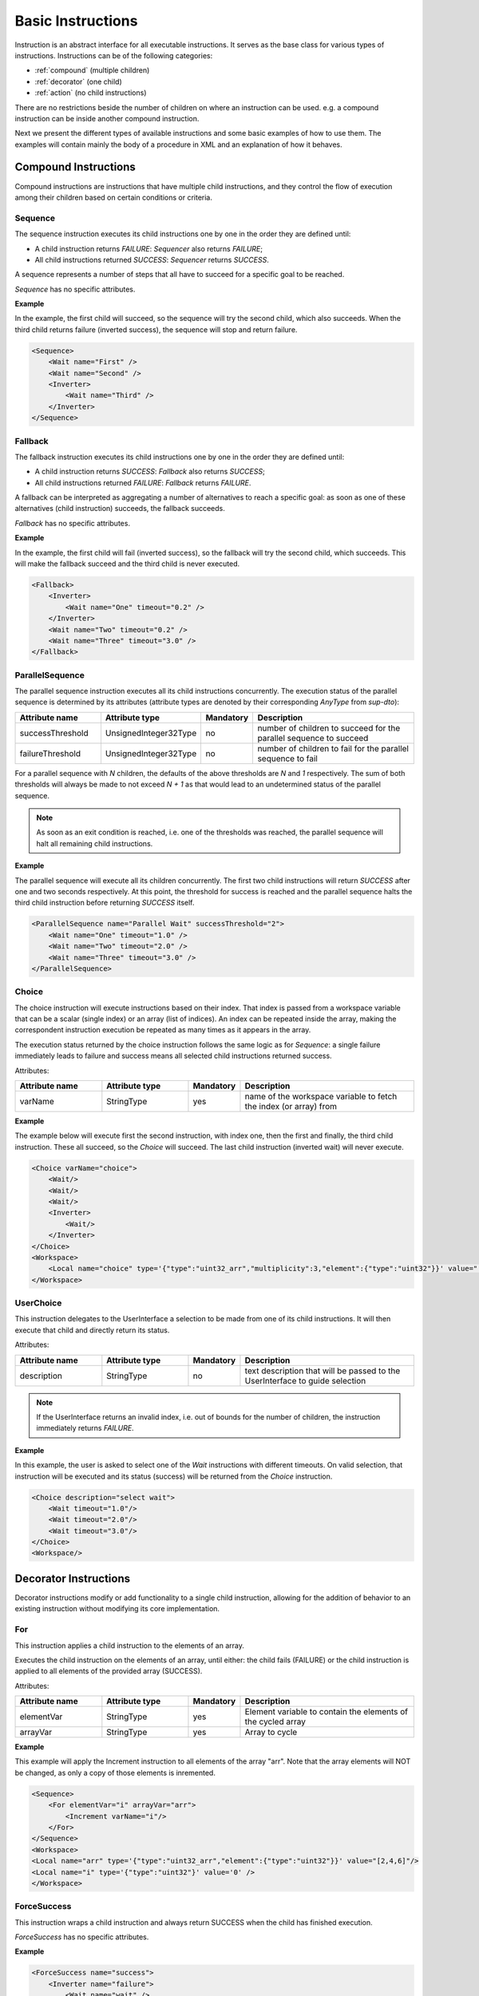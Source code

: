 Basic Instructions
==================

Instruction is an abstract interface for all executable instructions. It serves as the base class for various types of instructions.
Instructions can be of the following categories:

* :ref:`compound` (multiple children)
* :ref:`decorator` (one child)
* :ref:`action` (no child instructions)

There are no restrictions beside the number of children on where an instruction can be used. e.g. a compound instruction can be inside another compound instruction.

Next we present the different types of available instructions and some basic examples of how to use them. The examples will contain mainly the body of a procedure in XML and an explanation of how it behaves.

.. _compound:

Compound Instructions
---------------------
Compound instructions are instructions that have multiple child instructions, and they control the flow of execution among their children based on certain conditions or criteria.

Sequence
^^^^^^^^

The sequence instruction executes its child instructions one by one in the order they are defined until:

* A child instruction returns `FAILURE`: `Sequencer` also returns `FAILURE`;
* All child instructions returned `SUCCESS`: `Sequencer` returns `SUCCESS`.

A sequence represents a number of steps that all have to succeed for a specific goal to be reached.

`Sequence` has no specific attributes.

.. _seq_exp:

**Example**

In the example, the first child will succeed, so the sequence will try the second child, which also succeeds. When the third child returns failure (inverted success), the sequence will stop and return failure.

.. code-block:: xml

    <Sequence>
        <Wait name="First" />
        <Wait name="Second" />
        <Inverter>
            <Wait name="Third" />
        </Inverter>
    </Sequence>

Fallback
^^^^^^^^

The fallback instruction executes its child instructions one by one in the order they are defined until:

* A child instruction returns `SUCCESS`: `Fallback` also returns `SUCCESS`;
* All child instructions returned `FAILURE`: `Fallback` returns `FAILURE`.

A fallback can be interpreted as aggregating a number of alternatives to reach a specific goal: as soon as one of these alternatives (child instruction) succeeds, the fallback succeeds.

`Fallback` has no specific attributes.

.. _fall_exp:

**Example**

In the example, the first child will fail (inverted success), so the fallback will try the second child, which succeeds. This will make the fallback succeed and the third child is never executed.

.. code-block:: xml

    <Fallback>
        <Inverter>
            <Wait name="One" timeout="0.2" />
        </Inverter>
        <Wait name="Two" timeout="0.2" />
        <Wait name="Three" timeout="3.0" />
    </Fallback>

ParallelSequence
^^^^^^^^^^^^^^^^

The parallel sequence instruction executes all its child instructions concurrently. The execution status of the parallel sequence is determined by its attributes (attribute types are denoted by their corresponding `AnyType` from `sup-dto`):

.. list-table::
   :widths: 25 25 15 50
   :header-rows: 1

   * - Attribute name
     - Attribute type
     - Mandatory
     - Description
   * - successThreshold
     - UnsignedInteger32Type
     - no
     - number of children to succeed for the parallel sequence to succeed
   * - failureThreshold
     - UnsignedInteger32Type
     - no
     - number of children to fail for the parallel sequence to fail

For a parallel sequence with `N` children, the defaults of the above thresholds are `N` and `1` respectively. The sum of both thresholds will always be made to not exceed `N + 1` as that would lead to an undetermined status of the parallel sequence.

.. note::

   As soon as an exit condition is reached, i.e. one of the thresholds was reached, the parallel sequence will halt all remaining child instructions.

.. _par_exp:

**Example**

The parallel sequence will execute all its children concurrently. The first two child instructions will return `SUCCESS` after one and two seconds respectively. At this point, the threshold for success is reached and the parallel sequence halts the third child instruction before returning `SUCCESS` itself.

.. code-block:: xml

    <ParallelSequence name="Parallel Wait" successThreshold="2">
        <Wait name="One" timeout="1.0" />
        <Wait name="Two" timeout="2.0" />
        <Wait name="Three" timeout="3.0" />
    </ParallelSequence>

.. _choice_exp:

Choice
^^^^^^

The choice instruction will execute instructions based on their index. That index is passed from a workspace variable that can be a scalar (single index) or an array (list of indices). An index can be repeated inside the array, making the correspondent instruction execution be repeated as many times as it appears in the array.

The execution status returned by the choice instruction follows the same logic as for `Sequence`: a single failure immediately leads to failure and success means all selected child instructions returned success.

Attributes:

.. list-table::
   :widths: 25 25 15 50
   :header-rows: 1

   * - Attribute name
     - Attribute type
     - Mandatory
     - Description
   * - varName
     - StringType
     - yes
     - name of the workspace variable to fetch the index (or array) from

**Example**

The example below will execute first the second instruction, with index one, then the first and finally, the third child instruction. These all succeed, so the `Choice` will succeed. The last child instruction (inverted wait) will never execute.

.. code-block:: xml

    <Choice varName="choice">
        <Wait/>
        <Wait/>
        <Wait/>
        <Inverter>
            <Wait/>
        </Inverter>
    </Choice>
    <Workspace>
        <Local name="choice" type='{"type":"uint32_arr","multiplicity":3,"element":{"type":"uint32"}}' value="[1,0,2]"/>
    </Workspace>

UserChoice
^^^^^^^^^^

This instruction delegates to the UserInterface a selection to be made from one of its child instructions. It will then execute that child and directly return its status.

Attributes:

.. list-table::
   :widths: 25 25 15 50
   :header-rows: 1

   * - Attribute name
     - Attribute type
     - Mandatory
     - Description
   * - description
     - StringType
     - no
     - text description that will be passed to the UserInterface to guide selection

.. note::

   If the UserInterface returns an invalid index, i.e. out of bounds for the number of children, the instruction immediately returns `FAILURE`.

.. _uchoice_exp:

**Example**

In this example, the user is asked to select one of the `Wait` instructions with different timeouts. On valid selection, that instruction will be executed and its status (success) will be returned from the `Choice` instruction.

.. code-block:: xml

    <Choice description="select wait">
        <Wait timeout="1.0"/>
        <Wait timeout="2.0"/>
        <Wait timeout="3.0"/>
    </Choice>
    <Workspace/>

.. _decorator:

Decorator Instructions
----------------------

Decorator instructions modify or add functionality to a single child instruction, allowing for the addition of behavior to an existing instruction without modifying its core implementation.

For
^^^

This instruction applies a child instruction to the elements of an array.

Executes the child instruction on the elements of an array, until either: the child fails (FAILURE) or the child instruction is applied to all elements of the provided array (SUCCESS).

Attributes:

.. list-table::
   :widths: 25 25 15 50
   :header-rows: 1

   * - Attribute name
     - Attribute type
     - Mandatory
     - Description
   * - elementVar
     - StringType
     - yes
     - Element variable to contain the elements of the cycled array
   * - arrayVar
     - StringType
     - yes
     - Array to cycle

.. _for_exp:

**Example**

This example will apply the Increment instruction to all elements of the array "arr". Note that the array elements will NOT be changed, as only a copy of those elements is inremented.

.. code-block:: xml

    <Sequence>
        <For elementVar="i" arrayVar="arr">
            <Increment varName="i"/>
        </For>
    </Sequence>
    <Workspace>
    <Local name="arr" type='{"type":"uint32_arr","element":{"type":"uint32"}}' value="[2,4,6]"/>
    <Local name="i" type='{"type":"uint32"}' value='0' />
    </Workspace>

ForceSuccess
^^^^^^^^^^^^

This instruction wraps a child instruction and always return SUCCESS when the child has finished execution.

`ForceSuccess` has no specific attributes.

**Example**

.. code-block:: xml

    <ForceSuccess name="success">
        <Inverter name="failure">
            <Wait name="wait" />
        </Inverter>
    </ForceSuccess>


Include
^^^^^^^

Decorator that includes an instruction tree by reference.
The reference can point to an instruction tree in the same definition file or to one defined in a separate file (`file` attribute).

Attributes:

.. list-table::
   :widths: 25 25 15 50
   :header-rows: 1

   * - Attribute name
     - Attribute type
     - Mandatory
     - Description
   * - path
     - StringType
     - yes
     - Name of instruction to include
   * - file
     - StringType
     - no
     - File name from where to include the new instruction


**Example**

This example will include an instruction named "Counts" in sequence named "DontWait".

.. code-block:: xml

   <Sequence name="DontWait">
       <Wait timeout="$to" />
   </Sequence>
   <Include isRoot="true" name="Counts" path="DontWait" to="0.2"/>
   <Workspace>
   </Workspace>


IncludeProcedure
^^^^^^^^^^^^^^^^

Decorator instruction that includes an external procedure (workspace and instruction tree).

Attributes:

.. list-table::
   :widths: 25 25 15 50
   :header-rows: 1

   * - Attribute name
     - Attribute type
     - Mandatory
     - Description
   * - file
     - StringType
     - yes
     - File name where to get the instruction to include
   * - path
     - StringType
     - no
     - Instruction name where to include the new instruction

**Example**

This example will include the procedure in file "test_procedure_1.xml" into the procedure where IncludeProcedure iinstruction is called.

test_procedure_1.xml file:

.. code-block:: xml

   <Sequence name="CopyAndCheck" isRoot="True">
       <Copy input="a" output="b"/>
       <Equals name="Check" lhs="a" rhs="b"/>
   </Sequence>
   <Wait name="ShortWait" timeout="1.0"/>
   <Inverter name="AlwaysFails">
       <Wait/>
   </Inverter>
   <Workspace>
       <Local name="a" type='{"type":"uint16"}' value='1' />
       <Local name="b" type='{"type":"uint16"}' value='0' />
   </Workspace>

Main procedure:

.. code-block:: xml

   <IncludeProcedure name="IncludeRoot" file="test_procedure_1.xml"/>
   <IncludeProcedure name="IncludeWait" file="test_procedure_1.xml" path="ShortWait"/>
   <Workspace>
       <Local name="a" type='{"type":"string"}' value='"does_not_matter"' />
   </Workspace>

Inverter
^^^^^^^^

Instruction that inverts the execution status of its child, interchanging SUCCESS and FAILURE.

`Inverter` has no specific attributes.

* An example for this instruction is already present in :ref:`Fallback example <fall_exp>`.

Listen
^^^^^^

Instruction that executes its child instruction each time specific variables are updated. By default, it will only report a finished status (success or failure) when the child instruction fails.

Attributes:

.. list-table::
   :widths: 25 25 15 50
   :header-rows: 1

   * - Attribute name
     - Attribute type
     - Mandatory
     - Description
   * - varNames
     - StringType
     - yes
     - Name of the variable to listen to
   * - forceSuccess
     - StringType
     - no
     - Execute children instruction until successful if active

.. _listen_exp:

**Example**

This example will "Listen" on the variable "monitor" and check if it is equal to variable "update" everytime "monitor" is updated.

.. code-block:: xml

   <Fallback>
       <ParallelSequence>
           <Listen varNames="monitor">
               <Inverter>
                   <Equals lhs="monitor" rhs="update"/>
               </Inverter>
           </Listen>
           <Sequence>
               <Copy input="update" output="monitor"/>
           </Sequence>
           <Inverter>
               <Wait timeout="2.0"/>
           </Inverter>
       </ParallelSequence>
       <Equals lhs="monitor" rhs="update"/>
   </Fallback>
   <Workspace>
       <Local name="monitor"
                    type='{"type":"uint64"}'
                    value='0'/>
       <Local name="update"
                    type='{"type":"uint64"}'
                    value='1729'/>
   </Workspace>


Repeat
^^^^^^

Instruction that repeats its child a fixed number of times while successful.

Repeatedly executes the child instruction, until either: the child fails (FAILURE) or maximum number of repetitions is reached (SUCCESS).

Attributes:

.. list-table::
   :widths: 25 25 15 50
   :header-rows: 1

   * - Attribute name
     - Attribute type
     - Mandatory
     - Description
   * - maxCount
     - Signedinteger32type
     - no
     - Maximum number of repetitions


.. _repeat_exp:

**Example**


.. code-block:: xml

   <ParallelSequence name="parallel">
       <WaitForVariable timeout="4.0" varName="a" equalsVar="b"/>
       <Repeat maxCount="8">
           <Increment varName="a"/>
       </Repeat>
       <Repeat maxCount="2">
           <Decrement varName="b"/>
       </Repeat>
   </ParallelSequence>
   <Workspace>
       <Local name="a" type='{"type":"uint8"}' value='3' />
       <Local name="b" type='{"type":"uint8"}' value='13' />
   </Workspace>


.. _action:

Action Instructions
-------------------

An action instruction represents a discrete operation or step within a larger sequence of instructions. Actions are fundamental building blocks that perform specific tasks or operations to achieve a particular goal. Action instructions are typically used within compound or decorator instructions.

Condition
^^^^^^^^^

Instruction that checks a boolean workspace variable.
Returns SUCCESS if the variable is true and FAILURE otherwise. If the variable is not a boolean, it will try to convert it to a boolean first, using the usual arithmetic conversions (e.g. 0 is false). If it cannot be converted to a boolean, the instruction reports FAILURE.

Attributes:

.. list-table::
   :widths: 25 25 15 50
   :header-rows: 1

   * - Attribute name
     - Attribute type
     - Mandatory
     - Description
   * - varName
     - StringType
     - yes
     - Variable name to check

.. _condition_exp:

**Example**

.. code-block:: xml

   <Sequence>
       <Condition name="Condition" varName="a" />
   </Sequence>
   <Workspace>
       <Local name="a"
                    type='{"type":"int8"}'
                    value='1' />
   </Workspace>

Copy
^^^^

Instruction that copies the value of the "input" variable to the "output" variable

Attributes:

.. list-table::
   :widths: 25 25 15 50
   :header-rows: 1

   * - Attribute name
     - Attribute type
     - Mandatory
     - Description
   * - input
     - StringType
     - yes
     - Name of the input variable
   * - output
     - StringType
     - yes
     - Name of the output variable

* An example for this instruction is already present in :ref:`Reset example <reset_exp>`.

Decrement
^^^^^^^^^

Instruction to decrement a numeric variable by 1.

Attributes:

.. list-table::
   :widths: 25 25 15 50
   :header-rows: 1

   * - Attribute name
     - Attribute type
     - Mandatory
     - Description
   * - varName
     - StringType
     - yes
     - Name of the variable to decrement

* An example for this instruction is already present in :ref:`Repeat example <repeat_exp>`.

Equals
^^^^^^

Instruction to check the equality of two variables.

Attributes:

.. list-table::
   :widths: 25 25 15 50
   :header-rows: 1

   * - Attribute name
     - Attribute type
     - Mandatory
     - Description
   * - lhs
     - StringType
     - yes
     - Name of the left hand side variable to compare
   * - rhs
     - StringType
     - yes
     - Name of the right hand side variable to compare

* An example for this instruction is already present in :ref:`Listen example <listen_exp>`.

GreaterThan
^^^^^^^^^^^

Instruction to check if a variable is greater than other.

Attributes:

.. list-table::
   :widths: 25 25 15 50
   :header-rows: 1

   * - Attribute name
     - Attribute type
     - Mandatory
     - Description
   * - lhs
     - StringType
     - yes
     - Name of the left hand side variable to compare
   * - rhs
     - StringType
     - yes
     - Name of the right hand side variable to compare


* The Greater Than usage is similar to that of the `Equals` that can be seen in :ref:`Listen example <listen_exp>`.

GreaterThanOrEqual
^^^^^^^^^^^^^^^^^^

Instruction to check if a variable is greater or equal to other.

Attributes:

.. list-table::
   :widths: 25 25 15 50
   :header-rows: 1

   * - Attribute name
     - Attribute type
     - Mandatory
     - Description
   * - lhs
     - StringType
     - yes
     - Name of the left hand side variable to compare
   * - rhs
     - StringType
     - yes
     - Name of the right hand side variable to compare


* The Greater Than usage is similar to that of the `Equals` that can be seen in :ref:`Listen example <listen_exp>`.


Increment
^^^^^^^^^

Instruction to increment a numeric variable by 1.

Attributes:

.. list-table::
   :widths: 25 25 15 50
   :header-rows: 1

   * - Attribute name
     - Attribute type
     - Mandatory
     - Description
   * - varName
     - StringType
     - yes
     - Name of the variable to increment

* The Increment usage is equal to that of the Decrement that can be seen in :ref:`Sequence example <seq_exp>`.

Input
^^^^^

Instruction node that writes a user defined value (from UserInterface) into a workspace variable.

Attributes:

.. list-table::
   :widths: 25 25 15 50
   :header-rows: 1

   * - Attribute name
     - Attribute type
     - Mandatory
     - Description
   * - output
     - StringType
     - yes
     - Name of the variable where to write the user input value
   * - description
     - StringType
     - no
     - Description of the requested variable

.. _input_exp:

**Example**

.. code-block:: xml

   <Sequence>
       <Input description="Put some uint32 here" output="uint32"/>
   </Sequence>
   <Workspace>
       <Local name="uint32" type='{"type":"uint32"}'/>
   </Workspace>

After the setup, the UserInterface can provide the value to populate the local variable

.. code-block:: c++

   sup::dto::AnyValue value(1234u);
   ui.SetValue(value);


LessThan
^^^^^^^^

Instruction to check if a variable is smaller than other.

Attributes:

.. list-table::
   :widths: 25 25 15 50
   :header-rows: 1

   * - Attribute name
     - Attribute type
     - Mandatory
     - Description
   * - lhs
     - StringType
     - yes
     - Name of the left hand side variable to compare
   * - rhs
     - StringType
     - yes
     - Name of the right hand side variable to compare


* The Greater Than usage is similar to that of the `Equals` that can be seen in :ref:`Listen example <listen_exp>`.

LessThanOrEqual
^^^^^^^^^^^^^^^

Instruction to check if a variable is smaller or equal to other.

Attributes:

.. list-table::
   :widths: 25 25 15 50
   :header-rows: 1

   * - Attribute name
     - Attribute type
     - Mandatory
     - Description
   * - lhs
     - StringType
     - yes
     - Name of the left hand side variable to compare
   * - rhs
     - StringType
     - yes
     - Name of the right hand side variable to compare


* The Greater Than usage is similar to that of the `Equals` that can be seen in :ref:`Listen example <listen_exp>`.

Message
^^^^^^^

Instruction forwarding a text message to the UserInterface.

Attributes:

.. list-table::
   :widths: 25 25 15 50
   :header-rows: 1

   * - Attribute name
     - Attribute type
     - Mandatory
     - Description
   * - Message
     - StringType
     - yes
     - Message to be passed to the UserInterface


Output
^^^^^^

Instruction node that outputs a workspace value to the user interface.

Attributes:

.. list-table::
   :widths: 25 25 15 50
   :header-rows: 1

   * - Attribute name
     - Attribute type
     - Mandatory
     - Description
   * - from
     - StringType
     - yes
     - Name of the variable to be displayed in the UserInterface
   * - description
     - StringType
     - no
     - Description of the displayed variable

**Example**

.. code-block:: xml

   <Sequence>
       <Output from="var1"/>
   </Sequence>
   <Workspace>
       <Local name="var1" type='{"type":"uint32"}' value='42' />
   </Workspace>

ResetVariable
^^^^^^^^^^^^^

Instruction to reset a variable to its initial state.

Attributes:

.. list-table::
   :widths: 25 25 15 50
   :header-rows: 1

   * - Attribute name
     - Attribute type
     - Mandatory
     - Description
   * - varName
     - StringType
     - yes
     - Name of the variable to reset

.. _reset_exp:

**Example**

.. code-block:: c++

    const std::string body{R"(
        <Sequence>
            <Copy input="a" output="target"/>
            <ResetVariable varName="target"/>
            <Copy input="b" output="target"/>
        </Sequence>
        <Workspace>
            <Local name="target"/>
            <Local name="a" type='{"type":"uint8"}' value='1' />
            <Local name="b" type='{"type":"string"}' value='"some name"' />
        </Workspace>
    )"};


UserConfirmation
^^^^^^^^^^^^^^^^

Simple instruction representing a user defined confirmation (success) or rejection (failure).

Attributes:

.. list-table::
   :widths: 25 25 15 50
   :header-rows: 1

   * - Attribute name
     - Attribute type
     - Mandatory
     - Description
   * - description
     - StringType
     - yes
     - Description of the needed user confirmation
   * - okText
     - StringType
     - no
     - text to be displayed in case of positive user confirmation
   * - cancelText
     - StringType
     - no
     - text to be displayed in case of negative user confirmation

Wait
^^^^

Instruction node that returns SUCCESS after a given timeout.
The `timeout` attribute is optional. When this attribute is not present, the instruction returns SUCCESS immediately.


Attributes:

.. list-table::
   :widths: 25 25 15 50
   :header-rows: 1

   * - Attribute name
     - Attribute type
     - Mandatory
     - Description
   * - timeout
     - Float64Type
     - yes
     - Maximum time to wait

* An example for this instruction is already present in :ref:`ParallelSequence example <par_exp>`.

WaitForVariable
^^^^^^^^^^^^^^^

Instruction node that waits `timeout` seconds for a variable to be read.

Attributes:

.. list-table::
   :widths: 25 25 15 50
   :header-rows: 1

   * - Attribute name
     - Attribute type
     - Mandatory
     - Description
   * - timeout
     - Float64Type
     - yes
     - Maximum time to wait
   * - varName
     - StringType
     - yes
     - name of the variable to be read
   * - equalsVar
     - StringType
     - no
     - variable to compare. The instruction will wait until the variables are equal or the timout s reached

* An example for this instruction is already present in :ref:`Repeat example <repeat_exp>`.
